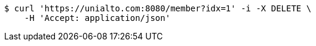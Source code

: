 [source,bash]
----
$ curl 'https://unialto.com:8080/member?idx=1' -i -X DELETE \
    -H 'Accept: application/json'
----